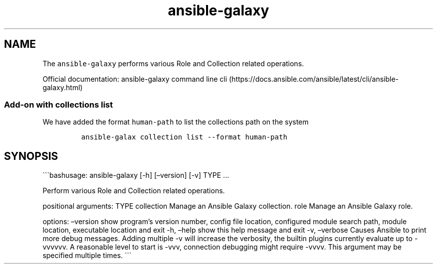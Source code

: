 .\" Automatically generated by Pandoc 2.17.1.1
.\"
.\" Define V font for inline verbatim, using C font in formats
.\" that render this, and otherwise B font.
.ie "\f[CB]x\f[]"x" \{\
. ftr V B
. ftr VI BI
. ftr VB B
. ftr VBI BI
.\}
.el \{\
. ftr V CR
. ftr VI CI
. ftr VB CB
. ftr VBI CBI
.\}
.TH "ansible-galaxy" "1" "" "Version Latest" "Role and Collection related operations"
.hy
.SH NAME
.PP
The \f[V]ansible-galaxy\f[R] performs various Role and Collection
related operations.
.PP
Official documentation: ansible-galaxy command line
cli (https://docs.ansible.com/ansible/latest/cli/ansible-galaxy.html)
.SS Add-on with collections list
.PP
We have added the format \f[V]human-path\f[R] to list the collections
path on the system
.IP
.nf
\f[C]
ansible-galax collection list --format human-path
\f[R]
.fi
.SH SYNOPSIS
.PP
\[ga]\[ga]\[ga]bashusage: ansible-galaxy [-h] [\[en]version] [-v] TYPE
\&...
.PP
Perform various Role and Collection related operations.
.PP
positional arguments: TYPE collection Manage an Ansible Galaxy
collection.
role Manage an Ansible Galaxy role.
.PP
options: \[en]version show program\[cq]s version number, config file
location, configured module search path, module location, executable
location and exit -h, \[en]help show this help message and exit -v,
\[en]verbose Causes Ansible to print more debug messages.
Adding multiple -v will increase the verbosity, the builtin plugins
currently evaluate up to -vvvvvv.
A reasonable level to start is -vvv, connection debugging might require
-vvvv.
This argument may be specified multiple times.
\[ga]\[ga]\[ga]
